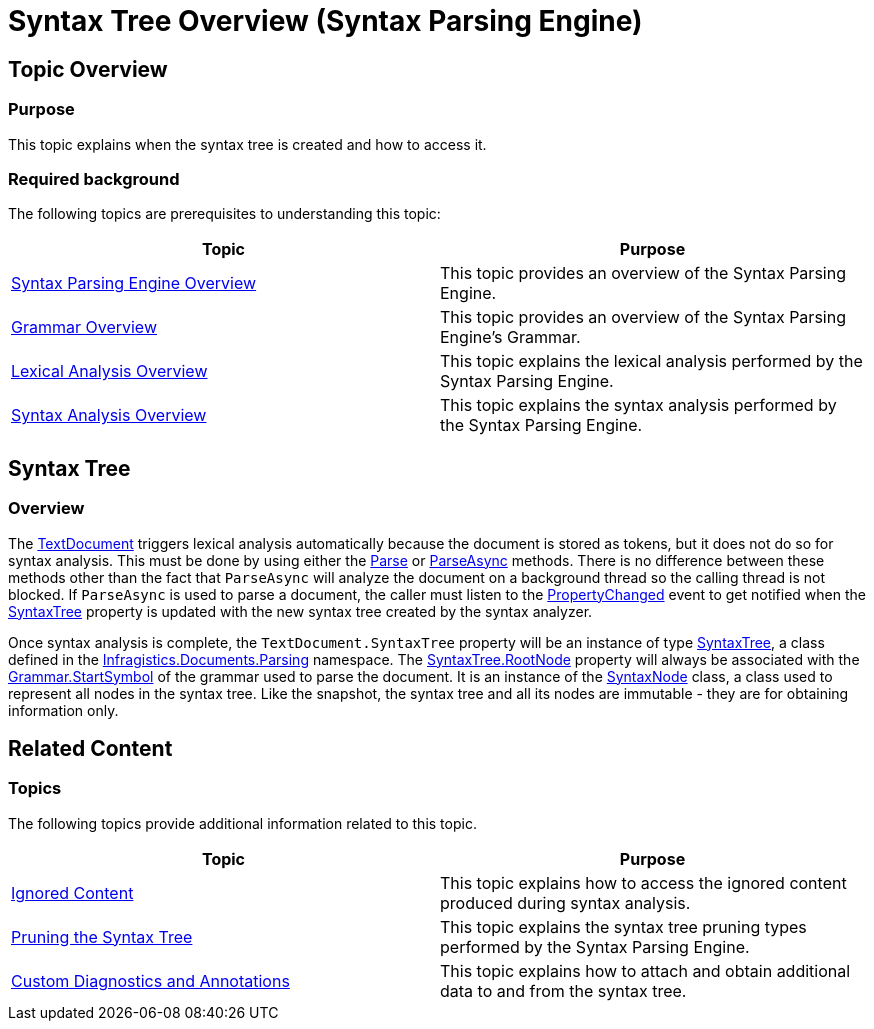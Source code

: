 ﻿////

|metadata|
{
    "name": "ig-spe-syntax-tree-overview",
    "controlName": ["IG Syntax Parsing Engine"],
    "tags": ["Editing","Getting Started"],
    "guid": "fa9e2d5d-cb4f-4f4d-ac1e-09e611d27009",  
    "buildFlags": [],
    "createdOn": "2016-05-25T18:21:54.1350994Z"
}
|metadata|
////

= Syntax Tree Overview (Syntax Parsing Engine)

== Topic Overview

=== Purpose

This topic explains when the syntax tree is created and how to access it.

=== Required background

The following topics are prerequisites to understanding this topic:

[options="header", cols="a,a"]
|====
|Topic|Purpose

| link:ig-spe-overview.html[Syntax Parsing Engine Overview]
|This topic provides an overview of the Syntax Parsing Engine.

| link:ig-spe-grammar-overview.html[Grammar Overview]
|This topic provides an overview of the Syntax Parsing Engine’s Grammar.

| link:ig-spe-lexical-analysis-overview.html[Lexical Analysis Overview]
|This topic explains the lexical analysis performed by the Syntax Parsing Engine.

| link:ig-spe-syntax-analysis-overview.html[Syntax Analysis Overview]
|This topic explains the syntax analysis performed by the Syntax Parsing Engine.

|====

== Syntax Tree

=== Overview

The link:{ApiPlatform}documents.textdocument.v{ProductVersion}~infragistics.documents.textdocument.html[TextDocument] triggers lexical analysis automatically because the document is stored as tokens, but it does not do so for syntax analysis. This must be done by using either the link:{ApiPlatform}documents.textdocument.v{ProductVersion}~infragistics.documents.textdocument~parse.html[Parse] or link:{ApiPlatform}documents.textdocument.v{ProductVersion}~infragistics.documents.textdocument~parseasync.html[ParseAsync] methods. There is no difference between these methods other than the fact that `ParseAsync` will analyze the document on a background thread so the calling thread is not blocked. If `ParseAsync` is used to parse a document, the caller must listen to the link:{ApiPlatform}documents.textdocument.v{ProductVersion}~infragistics.documents.textdocument~propertychanged_ev.html[PropertyChanged] event to get notified when the link:{ApiPlatform}documents.textdocument.v{ProductVersion}~infragistics.documents.textdocument~syntaxtree.html[SyntaxTree] property is updated with the new syntax tree created by the syntax analyzer.

Once syntax analysis is complete, the `TextDocument.SyntaxTree` property will be an instance of type link:{ApiPlatform}documents.textdocument.v{ProductVersion}~infragistics.documents.parsing.syntaxtree.html[SyntaxTree], a class defined in the link:{ApiPlatform}documents.textdocument.v{ProductVersion}~infragistics.documents.parsing_namespace.html[Infragistics.Documents.Parsing] namespace. The link:{ApiPlatform}documents.textdocument.v{ProductVersion}~infragistics.documents.parsing.syntaxtree~rootnode.html[SyntaxTree.RootNode] property will always be associated with the link:{ApiPlatform}documents.textdocument.v{ProductVersion}~infragistics.documents.parsing.grammar~startsymbol.html[Grammar.StartSymbol] of the grammar used to parse the document. It is an instance of the link:{ApiPlatform}documents.textdocument.v{ProductVersion}~infragistics.documents.parsing.syntaxnode.html[SyntaxNode] class, a class used to represent all nodes in the syntax tree. Like the snapshot, the syntax tree and all its nodes are immutable - they are for obtaining information only.

== Related Content

=== Topics

The following topics provide additional information related to this topic.

[options="header", cols="a,a"]
|====
|Topic|Purpose

| link:ig-spe-ignored-content.html[Ignored Content]
|This topic explains how to access the ignored content produced during syntax analysis.

| link:ig-spe-pruning-the-syntax-tree.html[Pruning the Syntax Tree]
|This topic explains the syntax tree pruning types performed by the Syntax Parsing Engine.

| link:ig-spe-custom-diagnostics-and-annotations.html[Custom Diagnostics and Annotations]
|This topic explains how to attach and obtain additional data to and from the syntax tree.

|====